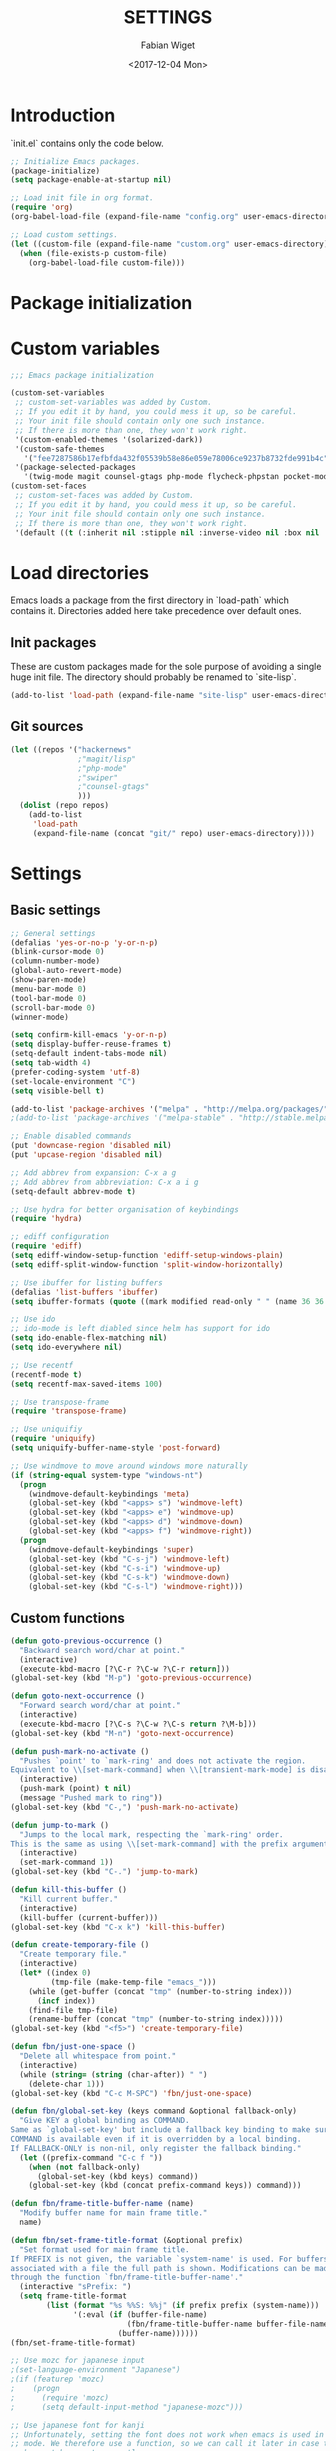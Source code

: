 #+TITLE: SETTINGS
#+DATE: <2017-12-04 Mon>
#+AUTHOR: Fabian Wiget

* Introduction
  :PROPERTIES:
  :STARTUP:  lj
  :END:

  `init.el` contains only the code below.

#+BEGIN_SRC emacs-lisp :tangle no
  ;; Initialize Emacs packages.
  (package-initialize)
  (setq package-enable-at-startup nil)

  ;; Load init file in org format.
  (require 'org)
  (org-babel-load-file (expand-file-name "config.org" user-emacs-directory))

  ;; Load custom settings.
  (let ((custom-file (expand-file-name "custom.org" user-emacs-directory)))
    (when (file-exists-p custom-file)
      (org-babel-load-file custom-file)))
#+END_SRC

* Package initialization

* Custom variables

#+BEGIN_SRC emacs-lisp
  ;;; Emacs package initialization

  (custom-set-variables
   ;; custom-set-variables was added by Custom.
   ;; If you edit it by hand, you could mess it up, so be careful.
   ;; Your init file should contain only one such instance.
   ;; If there is more than one, they won't work right.
   '(custom-enabled-themes '(solarized-dark))
   '(custom-safe-themes
     '("fee7287586b17efbfda432f05539b58e86e059e78006ce9237b8732fde991b4c" default))
   '(package-selected-packages
     '(twig-mode magit counsel-gtags php-mode flycheck-phpstan pocket-mode markdown-mode py-autopep8 elpy less-css-mode w32-browser undo-tree transpose-frame sqlplus solarized-theme smart-mode-line php-eldoc packed helm-w3m helm-gtags grep-a-lot ggtags geben flycheck fill-column-indicator f epc emms dired+ counsel-projectile ace-window ac-helm)))
  (custom-set-faces
   ;; custom-set-faces was added by Custom.
   ;; If you edit it by hand, you could mess it up, so be careful.
   ;; Your init file should contain only one such instance.
   ;; If there is more than one, they won't work right.
   '(default ((t (:inherit nil :stipple nil :inverse-video nil :box nil :strike-through nil :overline nil :underline nil :slant normal :weight normal :height 100 :width normal :foundry "unknown" :family "DejaVu Sans Mono")))))
#+END_SRC

* Load directories

  Emacs loads a package from the first directory in `load-path` which contains it. Directories
  added here take precedence over default ones.

** Init packages

   These are custom packages made for the sole purpose of avoiding a single huge init file.
   The directory should probably be renamed to `site-lisp`.

#+BEGIN_SRC emacs-lisp
  (add-to-list 'load-path (expand-file-name "site-lisp" user-emacs-directory))
#+END_SRC

** Git sources

#+BEGIN_SRC emacs-lisp
  (let ((repos '("hackernews"
                 ;"magit/lisp"
                 ;"php-mode"
                 ;"swiper"
                 ;"counsel-gtags"
                 )))
    (dolist (repo repos)
      (add-to-list
       'load-path
       (expand-file-name (concat "git/" repo) user-emacs-directory))))
#+END_SRC

* Settings
** Basic settings

#+BEGIN_SRC emacs-lisp
  ;; General settings
  (defalias 'yes-or-no-p 'y-or-n-p)
  (blink-cursor-mode 0)
  (column-number-mode)
  (global-auto-revert-mode)
  (show-paren-mode)
  (menu-bar-mode 0)
  (tool-bar-mode 0)
  (scroll-bar-mode 0)
  (winner-mode)

  (setq confirm-kill-emacs 'y-or-n-p)
  (setq display-buffer-reuse-frames t)
  (setq-default indent-tabs-mode nil)
  (setq tab-width 4)
  (prefer-coding-system 'utf-8)
  (set-locale-environment "C")
  (setq visible-bell t)

  (add-to-list 'package-archives '("melpa" . "http://melpa.org/packages/"))
  ;(add-to-list 'package-archives '("melpa-stable" . "http://stable.melpa.org/packages/"))

  ;; Enable disabled commands
  (put 'downcase-region 'disabled nil)
  (put 'upcase-region 'disabled nil)

  ;; Add abbrev from expansion: C-x a g
  ;; Add abbrev from abbreviation: C-x a i g
  (setq-default abbrev-mode t)

  ;; Use hydra for better organisation of keybindings
  (require 'hydra)

  ;; ediff configuration
  (require 'ediff)
  (setq ediff-window-setup-function 'ediff-setup-windows-plain)
  (setq ediff-split-window-function 'split-window-horizontally)

  ;; Use ibuffer for listing buffers
  (defalias 'list-buffers 'ibuffer)
  (setq ibuffer-formats (quote ((mark modified read-only " " (name 36 36 :left :elide) " " (size 9 -1 :right) " " (mode 20 20 :left :elide) " " filename-and-process) (mark " " (name 16 -1) " " filename))))

  ;; Use ido
  ;; ido-mode is left diabled since helm has support for ido
  (setq ido-enable-flex-matching nil)
  (setq ido-everywhere nil)

  ;; Use recentf
  (recentf-mode t)
  (setq recentf-max-saved-items 100)

  ;; Use transpose-frame
  (require 'transpose-frame)

  ;; Use uniquifiy
  (require 'uniquify)
  (setq uniquify-buffer-name-style 'post-forward)

  ;; Use windmove to move around windows more naturally
  (if (string-equal system-type "windows-nt")
    (progn
      (windmove-default-keybindings 'meta)
      (global-set-key (kbd "<apps> s") 'windmove-left)
      (global-set-key (kbd "<apps> e") 'windmove-up)
      (global-set-key (kbd "<apps> d") 'windmove-down)
      (global-set-key (kbd "<apps> f") 'windmove-right))
    (progn
      (windmove-default-keybindings 'super)
      (global-set-key (kbd "C-s-j") 'windmove-left)
      (global-set-key (kbd "C-s-i") 'windmove-up)
      (global-set-key (kbd "C-s-k") 'windmove-down)
      (global-set-key (kbd "C-s-l") 'windmove-right)))
#+END_SRC

** Custom functions

#+BEGIN_SRC emacs-lisp
  (defun goto-previous-occurrence ()
    "Backward search word/char at point."
    (interactive)
    (execute-kbd-macro [?\C-r ?\C-w ?\C-r return]))
  (global-set-key (kbd "M-p") 'goto-previous-occurrence)

  (defun goto-next-occurrence ()
    "Forward search word/char at point."
    (interactive)
    (execute-kbd-macro [?\C-s ?\C-w ?\C-s return ?\M-b]))
  (global-set-key (kbd "M-n") 'goto-next-occurrence)

  (defun push-mark-no-activate ()
    "Pushes `point' to `mark-ring' and does not activate the region.
  Equivalent to \\[set-mark-command] when \\[transient-mark-mode] is disabled."
    (interactive)
    (push-mark (point) t nil)
    (message "Pushed mark to ring"))
  (global-set-key (kbd "C-,") 'push-mark-no-activate)

  (defun jump-to-mark ()
    "Jumps to the local mark, respecting the `mark-ring' order.
  This is the same as using \\[set-mark-command] with the prefix argument."
    (interactive)
    (set-mark-command 1))
  (global-set-key (kbd "C-.") 'jump-to-mark)

  (defun kill-this-buffer ()
    "Kill current buffer."
    (interactive)
    (kill-buffer (current-buffer)))
  (global-set-key (kbd "C-x k") 'kill-this-buffer)

  (defun create-temporary-file ()
    "Create temporary file."
    (interactive)
    (let* ((index 0)
           (tmp-file (make-temp-file "emacs_")))
      (while (get-buffer (concat "tmp" (number-to-string index)))
        (incf index))
      (find-file tmp-file)
      (rename-buffer (concat "tmp" (number-to-string index)))))
  (global-set-key (kbd "<f5>") 'create-temporary-file)

  (defun fbn/just-one-space ()
    "Delete all whitespace from point."
    (interactive)
    (while (string= (string (char-after)) " ")
      (delete-char 1)))
  (global-set-key (kbd "C-c M-SPC") 'fbn/just-one-space)

  (defun fbn/global-set-key (keys command &optional fallback-only)
    "Give KEY a global binding as COMMAND.
  Same as `global-set-key' but include a fallback key binding to make sure
  COMMAND is available even if it is overridden by a local binding.
  If FALLBACK-ONLY is non-nil, only register the fallback binding."
    (let ((prefix-command "C-c f "))
      (when (not fallback-only)
        (global-set-key (kbd keys) command))
      (global-set-key (kbd (concat prefix-command keys)) command)))

  (defun fbn/frame-title-buffer-name (name)
    "Modify buffer name for main frame title."
    name)

  (defun fbn/set-frame-title-format (&optional prefix)
    "Set format used for main frame title.
  If PREFIX is not given, the variable `system-name' is used. For buffers
  associated with a file the full path is shown. Modifications can be made
  through the function `fbn/frame-title-buffer-name'."
    (interactive "sPrefix: ")
    (setq frame-title-format
          (list (format "%s %%S: %%j" (if prefix prefix (system-name)))
                '(:eval (if (buffer-file-name)
                            (fbn/frame-title-buffer-name buffer-file-name)
                          (buffer-name))))))
  (fbn/set-frame-title-format)

  ;; Use mozc for japanese input
  ;(set-language-environment "Japanese")
  ;(if (featurep 'mozc)
  ;    (progn
  ;      (require 'mozc)
  ;      (setq default-input-method "japanese-mozc")))

  ;; Use japanese font for kanji
  ;; Unfortunately, setting the font does not work when emacs is used in daemon
  ;; mode. We therefore use a function, so we can call it later in case the font
  ;; has not been set correctly.
  (defun fbn/set-jp-font ()
    (interactive)
    (set-fontset-font "fontset-default" 'japanese-jisx0208
                      (font-spec :family "Source Han Sans JP" :size 14)))
  (fbn/set-jp-font)
#+END_SRC

** General packages
*** ace
#+BEGIN_SRC emacs-lisp
  (require 'ace-window)
  (global-set-key (kbd "C-x o") 'ace-window)
  (fbn/global-set-key "M-o" 'ace-window)
  (fbn/global-set-key "C-u M-o"
                      (lambda() (interactive)
                        (let ((current-prefix-arg '(4)))
                          (call-interactively 'ace-window)))
                      t)

  (setq aw-keys '(?a ?s ?d ?f ?g ?h ?j ?k ?l))
  (setq aw-scope 'frame)
#+END_SRC
*** auto-complete
#+BEGIN_SRC emacs-lisp
  (require 'auto-complete-config)
  (ac-config-default)
  (setq ac-auto-start nil)
  ;(add-to-list 'ac-dictionary-directories "~/.emacs.d/elpa/auto-complete-20150618.1949/dict")
  (setq ac-sources '(ac-source-abbrev ac-source-dictionary ac-source-words-in-same-mode-buffers))
  ;(defun ac-common-setup ()
  ;  (setq ac-sources '(ac-source-abbrev  ac-source-dictionary ac-source-words-in-same-mode-buffers)))
  (define-key ac-mode-map (kbd "M-TAB") 'auto-complete) ; aka C-M-i
#+END_SRC
*** avy
#+BEGIN_SRC emacs-lisp
  (require 'avy)
  (global-set-key (kbd "C-c SPC") 'avy-goto-char)
  (global-set-key (kbd "C-c C-SPC") 'avy-goto-word-or-subword-1)
  (global-set-key (kbd "M-g g") 'avy-goto-line)
  (global-set-key (kbd "M-g M-g") 'avy-goto-line)

  (define-key isearch-mode-map (kbd "M-g") 'avy-isearch)
#+END_SRC
*** dired
#+BEGIN_SRC emacs-lisp
  (require 'dired+)

  (setq dired-dwim-target t)

  (defvar fbn/dired-default-listing-switches dired-listing-switches)
  (defun fbn/dired-hook ()
    (local-set-key
     (kbd "<f6>")
     (defhydra hydra-dired (:exit t)
       "
  listing: [_d_] default  [_f_] directories first
  "
       ("d"
        (lambda () (interactive)
          (dired-sort-other fbn/dired-default-listing-switches))
        nil)
       ("f"
        (lambda () (interactive)
          (dired-sort-other
           (concat fbn/dired-default-listing-switches " --group-directories-first")))
        nil)
       ("q" nil nil))))
  (add-hook 'dired-mode-hook 'fbn/dired-hook)


  ;; Adjust dired functions for locate-mode
  ;; This does not work out of the box for windows
  (when (string-equal system-type "windows-nt")
    (require 'dired)
    (defadvice dired-get-filename (before fbn/dired-get-filename-advise activate)
      "Locate lists full paths, therefore we always want the filename on each line to be
  interpreted verbatim."
      (if (equal major-mode 'locate-mode)
          (ad-set-arg 0 'verbatim))))
#+END_SRC
*** emms
#+BEGIN_SRC emacs-lisp :tangle no
  (require 'emms-setup)
  (emms-all)
  (emms-default-players)

  ;(setq emms-info-asynchronously nil)
  ;     (setq emms-playlist-buffer-name "*Music*")
  (setq emms-source-file-directory-tree-function 'emms-source-file-directory-tree-find)
  (setq emms-source-file-default-directory "~/Music/")
  (global-set-key (kbd "<f7>") 'emms-smart-browse)
  (setq emms-info-mp3info-program-name "mp3infov2")

  ;; Add disc number to arguments otherwise the sort order is not
  ;; correct for albums with multiple discs
  (let ((tail (cdr emms-info-mp3find-arguments)))
    (setcar tail (concat (car tail) "info-discnumber=%d\\n"))
    (setcdr emms-info-mp3find-arguments tail))
  emms-info-mp3find-arguments

  (define-key emms-browser-mode-map (kbd "g") 'fbn/emms-browser-info-reload)
  (define-key emms-playlist-mode-map (kbd "g") 'fbn/emms-playlist-info-reload)

  (defun fbn/emms-browser-info-reload ()
    (interactive)
    (fbn/emms-info-reload (emms-browser-tracks-at-point)))

  (defun fbn/emms-playlist-info-reload ()
    (interactive)
    (fbn/emms-info-reload (list (emms-playlist-track-at))))

  (defun fbn/emms-info-reload (tracks)
    (mapc (lambda (track)
            (let ((filename (emms-track-name track)))
              (emms-cache-del filename)
              (emms-add-file filename)))
          tracks))
#+END_SRC
*** flycheck
#+BEGIN_SRC emacs-lisp
  (require 'flycheck)
  (setq flycheck-check-syntax-automatically '(save))
  (setq flycheck-highlighting-mode 'lines)
#+END_SRC
*** ggtags
#+BEGIN_SRC emacs-lisp
  ;; Dropped in favor of counsel-gtags
  ;(require 'ggtags)
  ;(setq ggtags-global-abbreviate-filename 70)
  ;(setq ggtags-global-ignore-case t)
  ;(setq ggtags-oversize-limit 1048576)
#+END_SRC
*** grep-a-lot
#+BEGIN_SRC emacs-lisp
  (require 'grep-a-lot)
  (grep-a-lot-setup-keys)

  ;; Append search string to buffer name
  (let ((regexp grep-a-lot-buffer-name-regexp))
    ;; Change regular expression in order to keep grep-a-lot from recognizing its buffers
    (if (equal (substring regexp -1) "$")
        (setq regexp (substring regexp 0 -1)))
    (setq grep-a-lot-buffer-name-regexp (concat regexp ".*$")))
  (defmacro fbn/grep-a-lot-advise (func)
    "Advise a grep-like function FUNC to include the search string in its buffer name."
    (let ((name (make-symbol (concat "fbn/" (symbol-name func) "-advise"))))
      `(defadvice ,func (after ,name activate)
         "Append search string used for grep to buffer name"
         (let ((search-string (ad-get-arg 0))
               (grep-buffer (grep-a-lot-last-buffer)))
           (with-current-buffer grep-buffer
             (rename-buffer (concat (buffer-name grep-buffer) "|" search-string)))))))
  (fbn/grep-a-lot-advise grep)
  (fbn/grep-a-lot-advise lgrep)
  (fbn/grep-a-lot-advise rgrep)
#+END_SRC
*** hackernews
#+BEGIN_SRC emacs-lisp
  (require 'hackernews)
  (setq hackernews-top-story-limit 25)
#+END_SRC
*** helm
#+BEGIN_SRC emacs-lisp
  ;(require 'helm-config)
  ;(helm-mode t)
  (setq helm-buffers-fuzzy-matching t)
  ;(setq helm-buffer-max-length 36)
  (setq helm-ff-file-name-history-use-recentf t)
  (setq helm-move-to-line-cycle-in-source t)
  (setq helm-quick-update t)
  (setq helm-scroll-amount 8)
  (setq helm-split-window-in-side-p t)

  ;; Keybindings
  ;(global-set-key (kbd "M-x") 'helm-M-x)
  ;;(global-set-key (kbd "C-x b") 'helm-buffers-list)
  ;(global-set-key (kbd "C-x b") 'helm-mini)
  ;(global-set-key (kbd "C-x C-f") 'helm-find-files)
  ;; Switch TAB und C-z
  ;(define-key helm-map (kbd "TAB") 'helm-execute-persistent-action)
  ;(define-key helm-map (kbd "C-i") 'helm-execute-persistent-action) ; make TAB work in terminal
  ;(define-key helm-map (kbd "C-z") 'helm-select-action)
  ;; C-o is helm-next-source
  ;(define-key helm-map (kbd "M-o") 'helm-previous-source)

  ;; History functions
  ;(require 'helm-eshell)
  ;(defun fbn/eshell-mode-hook ()
  ;  (define-key eshell-mode-map (kbd "C-c C-l")  'helm-eshell-history))
  ;(add-hook 'eshell-mode-hook 'fbn/eshell-mode-hook)
  ;(define-key shell-mode-map (kbd "C-c C-l") 'helm-comint-input-ring)
  ;(define-key minibuffer-local-map (kbd "C-c C-l") 'helm-minibuffer-history)

  ;; helm for auto-complete
  (require 'ac-helm)
  (define-key ac-mode-map (kbd "M-i") 'ac-complete-with-helm)

  ;; helm-do-grep was considered useless and thus deleted. I still think
  ;; it is pretty useful, since it is much faster to invoke than doing
  ;; helm-find-files or friends and select the grep action.
  (defun fbn/helm-do-grep ()
    "Preconfigured helm for grep.
  Contrarily to Emacs `grep', no default directory is given, but
  the full path of candidates in ONLY.
  That allow to grep different files not only in `default-directory' but anywhere
  by marking them (C-<SPACE>). If one or more directory is selected
  grep will search in all files of these directories.
  You can also use wildcard in the base name of candidate.
  If a prefix arg is given use the -r option of grep (recurse).
  The prefix arg can be passed before or after start file selection.
  See also `helm-do-grep-1'."
    (interactive)
    (require 'helm-mode)
    (let* ((preselection (buffer-file-name (current-buffer)))
           (only    (helm-read-file-name
                     "Search in file(s): "
                     :marked-candidates t
                     :preselect (if (and preselection
                                         helm-ff-transformer-show-only-basename)
                                    (helm-basename preselection)
                                  preselection)))
           (prefarg (or current-prefix-arg helm-current-prefix-arg)))
      (helm-do-grep-1 only prefarg)))

  ;; helm-multi-occur was deleted as well...
  (defun fbn/helm-multi-occur ()
    "Preconfigured helm for multi occur.
  With a prefix arg, reverse the behavior of
  `helm-moccur-always-search-in-current'.
  The prefix arg can be set before calling
  `helm-multi-occur-from-isearch' or during the buffer selection."
    (interactive)
    (let ((buf-list (helm-comp-read "Buffers: "
                                     (helm-buffer-list)
                                     :name "Occur in buffer(s)"
                                     :marked-candidates t))
          (helm-moccur-always-search-in-current
           (if (or current-prefix-arg
                    helm-current-prefix-arg)
                (not helm-moccur-always-search-in-current)
              helm-moccur-always-search-in-current)))
      (helm-multi-occur-1 buf-list)))

  ;; helm-gtags
  (require 'helm-gtags)
  (require 's)
  (setq helm-gtags-ignore-case t)
  (setq helm-gtags-auto-update t)
  (setq helm-gtags-use-input-at-cursor t)
  (setq helm-gtags-maximum-candidates 1000)
  (eval-after-load "helm-gtags"
    '(progn
       (define-key helm-gtags-mode-map (kbd "M-.") 'helm-gtags-dwim)
       (define-key helm-gtags-mode-map (kbd "M-]") 'helm-gtags-find-rtag)
       (define-key helm-gtags-mode-map (kbd "C-M-.") 'helm-gtags-select)
       (define-key helm-gtags-mode-map (kbd "C-c M-p") 'helm-gtags-previous-history)
       (define-key helm-gtags-mode-map (kbd "C-c M-n") 'helm-gtags-next-history)
       (define-key helm-gtags-mode-map (kbd "C-c M-?") 'fbn/helm-gtags-show-definition)))

  ;; Add function to show definition
  (defvar fbn/helm-gtags-definitions-first-call t)

  ;; Error signal if there is only a single definition available
  (define-error 'fbn/helm-gtags--error-single-definition "There is only a single definition available")

  (defun fbn/helm-gtags-show-definition (tag)
    "Display function definition.
  If there is only a single interface available when this function is invoked,
  the interface will be displayed in the echo-area. Otherwise a normal helm
  buffer is opened."
    (interactive
     (list (helm-gtags--read-tagname 'tag)))
    (setq fbn/helm-gtags-definitions-first-call t)
    (unwind-protect
        (progn
          (advice-add 'helm :around #'fbn/helm/disable-action-at-once-if-one)
          (condition-case data
              (helm-gtags--common '(fbn/helm-source-gtags-definitions) tag)
            (fbn/helm-gtags--error-single-definition
             (let (message-log-max)
               (message "%s" (cadr data))))))
      (advice-remove 'helm #'fbn/helm/disable-action-at-once-if-one)))

  (defvar fbn/helm-source-gtags-definitions
    (helm-build-in-buffer-source "Display definitions"
      :init 'fbn/helm-gtags--definitions-init
      :candidate-number-limit helm-gtags-maximum-candidates
      :filtered-candidate-transformer 'fbn/helm-gtags--definitions-transformer
      :real-to-display 'helm-gtags--candidate-transformer
      :persistent-action 'helm-gtags--persistent-action
      :fuzzy-match helm-gtags-fuzzy-match
      :action helm-gtags--find-file-action))

  (defun fbn/helm-gtags--definitions-init (&optional input)
    (helm-gtags--exec-global-command 'tag input))

  (defun fbn/helm-gtags--definitions-transformer (candidates source)
    "Throw signal if the function interface is the same for all entries."
    (if fbn/helm-gtags-definitions-first-call
        (progn
          (let ((unique-candidates (make-hash-table :test 'equal))
                (unique-value))
            (mapcar (lambda (entry)
                      (let* ((separator ":")
                             (value (cdr entry))
                             (parts (split-string value separator))
                             (removed-parts (s-concat (s-join separator (butlast parts 1)) separator)))
                        (setq value (s-replace removed-parts "" value))
                        (puthash value t unique-candidates)
                        (setq unique-value (s-replace removed-parts "" (car entry))))) candidates)
            (if (eq (hash-table-count unique-candidates) 1)
                (signal 'fbn/helm-gtags--error-single-definition (list (s-trim unique-value)))))))
    (setq fbn/helm-gtags-definitions-first-call nil)
    (car (list candidates)))

  (defun fbn/helm/disable-action-at-once-if-one (orig-fun &rest plist)
    "Advice for helm to not execute the action in case there is only one entry available."
    (let ((helm-execute-action-at-once-if-one nil))
      (apply orig-fun plist)))
#+END_SRC
*** ivy / counsel
#+BEGIN_SRC emacs-lisp
  (require 'swiper)

  (ivy-mode 1)
  (counsel-mode 1)
  (setq ivy-use-virtual-buffers t)
  (setq ivy-count-format "(%d/%d) ")
  (setq ivy-height 11)
  (setq ivy-format-function 'ivy-format-function-arrow)
  (setq ivy-use-selectable-prompt t)

  (global-set-key (kbd "C-M-s") 'swiper)
  (define-key isearch-mode-map (kbd "M-i") 'swiper-from-isearch)
  (global-set-key (kbd "M-y") 'counsel-yank-pop)
  (fbn/global-set-key "C-c C-r" 'ivy-resume)
  ;(global-set-key (kbd "<f6>") 'ivy-resume)
  (global-set-key (kbd "M-x") 'counsel-M-x)
  (global-set-key (kbd "C-x C-f") 'counsel-find-file)
  (global-set-key (kbd "C-x C-b") 'counsel-ibuffer)
  (global-set-key (kbd "C-c C-x C-b") 'ibuffer)
  ;(global-set-key (kbd "<f1> l") 'counsel-load-library)
  ;(global-set-key (kbd "<f2> i") 'counsel-info-lookup-symbol)
  ;(global-set-key (kbd "<f2> u") 'counsel-unicode-char)
  ;(global-set-key (kbd "C-c g") 'counsel-git)
  ;(global-set-key (kbd "C-c j") 'counsel-git-grep)
  ;(global-set-key (kbd "C-c k") 'counsel-ag)
  ;(global-set-key (kbd "C-x l") 'counsel-locate)
  ;(global-set-key (kbd "C-S-o") 'counsel-rhythmbox)

  (setq magit-completing-read-function 'ivy-completing-read)
  (setq projectile-completion-system 'ivy)

  (require 'org)
  (setq counsel-outline-display-style 'path)
  (setq counsel-outline-path-separator " ➜ ")
  (setq counsel-outline-face-style 'org)
  (setq counsel-org-headline-display-tags nil)
  (setq counsel-org-headline-display-todo t)
  (define-key org-mode-map (kbd "C-c C-j") 'counsel-org-goto)
  (define-key org-mode-map (kbd "C-u C-c C-j") 'counsel-org-goto-all)
#+END_SRC
*** counsel-gtags
#+BEGIN_SRC emacs-lisp
  (require 'counsel-gtags)
  (setq counsel-gtags-ignore-case t)
  (setq counsel-gtags-auto-update t)
  (setq counsel-gtags-use-input-at-point nil)
  (with-eval-after-load 'counsel-gtags
    (define-key counsel-gtags-mode-map (kbd "M-.") 'counsel-gtags-dwim)
    (define-key counsel-gtags-mode-map (kbd "M-]") 'counsel-gtags-find-reference)
    (define-key counsel-gtags-mode-map (kbd "C-M-.") 'counsel-gtags-find-definition)
    (define-key counsel-gtags-mode-map (kbd "C-c M-d") 'counsel-gtags-find-definition)
    (define-key counsel-gtags-mode-map (kbd "C-c M-r") 'counsel-gtags-find-reference)
    (define-key counsel-gtags-mode-map (kbd "C-c M-s") 'counsel-gtags-find-symbol)
    (define-key counsel-gtags-mode-map (kbd "C-c M-f") 'counsel-gtags-find-file)
    (define-key counsel-gtags-mode-map (kbd "C-c M-p") 'counsel-gtags-go-backward)
    (define-key counsel-gtags-mode-map (kbd "C-c M-n") 'counsel-gtags-go-forward)
    ;(define-key counsel-gtags-mode-map (kbd "C-c M-?") 'fbn/helm-gtags-show-definition)
  )

  ;; Add function to change tag files.
  (defun fbn/gtags-change-tag-files (source-dir target-dir)
    "Change tag files for global/gtags."
    (dolist (filename '("GPATH" "GRTAGS" "GTAGS"))
      (delete-file (concat target-dir filename))
      (copy-file (concat source-dir filename) (concat target-dir filename))))
#+END_SRC
*** locate
#+BEGIN_SRC emacs-lisp
  (require 'locate)
  (defun fbn/locatify ()
    "Convert a buffer with absolute filenames to match one generated by `locate'.
  It comes in handy when restoring files from a crash."
    (interactive
     (progn
       (let ((inhibit-read-only t)
             (num-temp-files 0))
         ;; Remove temporary files
         (goto-char (point-min))
         (while (re-search-forward "^.+#.+#$" nil t)
           (progn
             (replace-match "" nil nil)
             (kill-line)
             (incf num-temp-files)))
         (message "%i temporary files removed" num-temp-files)
         ;; Convert to match locate buffer
         (goto-char (point-min))
         (while (re-search-forward "^\\(.\\)" nil t)
           (replace-match "    \\1" nil nil))
         (goto-char (point-min))
         (insert "  /:
   Matches for *:

  "))
       (forward-char 4)
       (locate-mode))))
#+END_SRC
*** magit
#+BEGIN_SRC emacs-lisp
  (require 'magit)
  (setq magit-last-seen-setup-instructions "1.4.0")
#+END_SRC
*** org
#+BEGIN_SRC emacs-lisp
  (require 'org)
  (require 'org-id)

  ;; Make export to markdown available.
  (add-to-list 'org-export-backends 'md)

  (defun fbn/set-org-directory (directory)
    "Set DIRECTORY as org directory."
    (setq org-directory directory)
    (setq org-agenda-files (list org-directory
                                 (concat org-directory "/home")
                                 (concat org-directory "/office")))
    (setq org-default-notes-file (concat org-directory "/journal.org")))

  ;; Common settings for org-mode
  (global-set-key (kbd "<f12>") 'org-agenda)
  (fbn/set-org-directory "~/git/org")
  (setq org-log-done t)
  (setq org-clock-out-remove-zero-time-clocks t)
  (setq org-goto-interface 'outline-path-completion)
  (setq org-outline-path-complete-in-steps nil)
  (setq org-agenda-clockreport-parameter-plist
        '(:link t :maxlevel 5 :fileskip0 t :narrow 80 :formula %))

  ;; Settings for org-capture
  (global-set-key (kbd "C-c c") 'org-capture)
  (setq org-capture-templates
        '(("b" "Bookmark" entry (file+headline "bookmarks.org" "NEW")
           "* %c%?\n:PROPERTIES:\n:CREATED: %U\n:END:\n")

          ("h" "Home")
          ("ht" "Todo" entry (file+headline "home/gtd.org" "Tasks")
           "* TODO %?\n:PROPERTIES:\n:CREATED: %U\n:END:\n")
          ("hc" "Calendar" entry (file+headline "home/gtd.org" "Calendar")
           "* %?\n%^T\n")
          ("hj" "Journal" entry (file "home/journal.org")
           "* %?\n:PROPERTIES:\n:CREATED: %U\n:END:\n")
          ("hr" "Read")
          ("hrb" "Book" entry (file+headline "home/read.org" "Books")
           "* NEW %?\n:PROPERTIES:\n:CREATED: %U\n:END:\n")
          ("hre" "E-Book" entry (file+headline "home/read.org" "E-Books")
           "* NEW %?\n:PROPERTIES:\n:CREATED: %U\n:END:\n")
          ("hw" "Watch")
          ("hwa" "Anime" entry (file+headline "home/watch.org" "Anime")
           "* NEW %?\n:PROPERTIES:\n:CREATED: %U\n:END:\n")
          ("hwd" "Dorama" entry (file+headline "home/watch.org" "Dorama")
           "* NEW %?\n:PROPERTIES:\n:CREATED: %U\n:END:\n")
          ("hwm" "Movie" entry (file+headline "home/watch.org" "Movies")
           "* NEW %?\n:PROPERTIES:\n:CREATED: %U\n:END:\n")
          ("hws" "Series" entry (file+headline "home/watch.org" "Series")
           "* NEW %?\n:PROPERTIES:\n:CREATED: %U\n:END:\n")

          ("o" "Office")
          ("ot" "Todo" entry (file+headline "office/gtd.org" "Tasks")
           "* TODO %?\n:PROPERTIES:\n:CREATED: %U\n:END:\n")
          ("oc" "Calendar" entry (file+headline "office/gtd.org" "Calendar")
           "* %?\n%^T\n")
          ("oj" "Journal" entry (file  "office/journal.org")
           "* %?\n:PROPERTIES:\n:CREATED: %U\n:END:\n")
          ("ok" "Concept" entry (file+headline "office/gtd.org" "Tasks")
           "* TODO %? %(org-set-tags-to \":CONCEPT:\")\n:PROPERTIES:\n:CREATED: %U\n:END:\n")
          ("ot" "Deadline" entry (file+headline "office/gtd.org" "Calendar")
           "* TODO %? %^T %(org-set-tags-to \":DEADLINE_:\")\n")
          ("od" "Development" entry (file+headline "office/gtd.org" "Tasks")
           "* TODO %? %(org-set-tags-to \":DEV:\")\n:PROPERTIES:\n:CREATED: %U\n:END:\n")
          ("ol" "Implementation" entry (file+headline "office/gtd.org" "Tasks")
           "* TODO %? %(org-set-tags-to \":IMPLEMENTATION:\")\n:PROPERTIES:\n:CREATED: %U\n:END:\n")
          ("oi" "Internal" entry (file+headline "office/gtd.org" "Tasks")
           "* TODO %? %(org-set-tags-to \":INTERNAL:\")\n:PROPERTIES:\n:CREATED: %U\n:END:\n")
          ("om" "Meeting" entry (file+headline "office/gtd.org" "Calendar")
           "* TODO %? %^T %(org-set-tags-to \":MEETING:\")\n")
          ("op" "Pull request" entry (file+headline "office/gtd.org" "Tasks")
           "* TODO %? %(org-set-tags-to \":PULLREQUEST:\")\n:PROPERTIES:\n:CREATED: %U\n:END:\n")
          ("os" "Support" entry (file+headline "office/gtd.org" "Tasks")
           "* TODO %? %(org-set-tags-to \":SUPPORT:\")\n:PROPERTIES:\n:CREATED: %U\n:END:\n")))

  ;; Allow code blocks in these languages to be executed within org files
  (require 'ob-emacs-lisp)
  (require 'ob-shell)
  (require 'ob-python)

  (defun fbn/org-remove-inherited-tags ()
    "Remove inherited tags from the headline at point."
    (interactive)
    (let ((current-tags (org-get-tags))
          inherited-tags)
      ;; Get inherited tags.
      (org-set-tags-to nil)
      (setq inherited-tags
            (mapcar
             #'(lambda (x)
                 (if (text-properties-at 0 x)
                     (substring-no-properties x)
                   nil))
             (org-get-tags-at)))
      (when (not (equal current-tags '("")))
        (org-set-tags-to current-tags))
      ;; Remove tags already inherited.
      (dolist (tag (org-get-tags))
        (when (member tag inherited-tags)
          (org-toggle-tag tag 'off)))))

  (defun fbn/org-remove-all-inherited-tags ()
    "Remove inherited tags from all the headlines."
    (interactive)
    (save-excursion
      (goto-char (point-min))
      (let ((start-pos (or (and (org-at-heading-p)
                                (point))
                           (outline-next-heading))))
        (while start-pos
          (fbn/org-remove-inherited-tags)
          (setq start-pos (outline-next-heading))))))

  ;; Punch-in/-out functionality
  (setq bh/keep-clock-running nil)

  (defun bh/punch-in (arg)
    "Start continuous clocking and set the default task to the
  selected task.  If no task is selected set the Organization task
  as the default task."
    (interactive "p")
    (setq bh/keep-clock-running t)
    (if (equal major-mode 'org-agenda-mode)
        ;; We're in the agenda
        (let* ((marker (org-get-at-bol 'org-hd-marker))
               (tags (org-with-point-at marker (org-get-tags-at))))
          (if (and (eq arg 4) tags)
              (org-agenda-clock-in '(16))
            (bh/clock-in-organization-task-as-default)))
      ;; We are not in the agenda
      (save-restriction
        (widen)
        ; Find the tags on the current task
        (if (and (equal major-mode 'org-mode) (not (org-before-first-heading-p)) (eq arg 4))
            (org-clock-in '(16))
          (bh/clock-in-organization-task-as-default)))))

  (defun bh/punch-out ()
    (interactive)
    (setq bh/keep-clock-running nil)
    (when (org-clock-is-active)
      (org-clock-out))
    (org-agenda-remove-restriction-lock))

  (defun bh/clock-in-default-task ()
    (save-excursion
      (org-with-point-at org-clock-default-task
        (org-clock-in))))

  (defvar bh/organization-task-id "9e54cd1c-8098-4b5f-aed4-92360869c8ed")

  (defun bh/clock-in-organization-task-as-default ()
    (interactive)
    (org-with-point-at (org-id-find bh/organization-task-id 'marker)
      (org-clock-in '(16))))

  (defun bh/clock-out-maybe ()
    (when (and bh/keep-clock-running
               (not org-clock-clocking-in)
               (marker-buffer org-clock-default-task)
               (not org-clock-resolving-clocks-due-to-idleness))
      (bh/clock-in-default-task)))

  (add-hook 'org-clock-out-hook 'bh/clock-out-maybe 'append)

  (define-key org-mode-map (kbd "C-c i") 'bh/punch-in)
  (define-key org-mode-map (kbd "C-c o") 'bh/punch-out)
#+END_SRC
*** projectile
#+BEGIN_SRC emacs-lisp
  (require 'projectile)
  (require 'counsel-projectile)
  (projectile-global-mode)

  ;; Workaround, see https://github.com/bbatsov/projectile/issues/1183
  (setq projectile-mode-line
        '(:eval (format " Projectile[%s]"
                        (projectile-project-name))))
#+END_SRC
*** undo-tree
#+BEGIN_SRC emacs-lisp
  ;; Undo: C-_  C-/
  ;; Redo: M-_  C-?
  ;; Visualize undo-tree: C-x u
  (require 'undo-tree)
  (global-undo-tree-mode)
#+END_SRC
*** w3m
#+BEGIN_SRC emacs-lisp
  (require 'w3m)
  (require 'w3m-search)

  (global-set-key (kbd "<f8>") 'w3m-goto-url-new-session)
  (setq browse-url-browser-function 'w3m-goto-url-new-session)

  ;; Use startpage to search things.
  (add-to-list 'w3m-search-engine-alist
               '("startpage" "https://www.startpage.com/do/search?query=%s" utf-8))
  (setq w3m-search-default-engine "startpage")

  (defun fbn/w3m-hook ()
    (local-set-key (kbd "M") 'w3m-view-url-with-browse-url))
  (add-hook 'w3m-mode-hook 'fbn/w3m-hook)

  (defun fbn/w3m-rename-buffer (url)
    "Put url and title into the buffer name."
    (let ((name (concat "w3m - " w3m-current-title " [" w3m-current-url "]")))
      (rename-buffer name t)))
  (add-hook 'w3m-display-hook 'fbn/w3m-rename-buffer)
#+END_SRC
*** yasnippet
#+BEGIN_SRC emacs-lisp
  (require 'yasnippet)
  (yas-global-mode t)
#+END_SRC
*** smart-mode-line
#+BEGIN_SRC emacs-lisp
  (require 'smart-mode-line)
  (sml/setup)

  ;; Do not show global modes
  (add-to-list 'rm-blacklist " Helm")
  (add-to-list 'rm-blacklist " Undo-Tree")
  (add-to-list 'rm-blacklist " yas")
#+END_SRC
** Programming packages
*** C
#+BEGIN_SRC emacs-lisp
  (defun fbn/c-hook ()
    (c-set-style "k&r")
    (counsel-gtags-mode)
    (flycheck-mode)
    (local-set-key
     (kbd "<f6>")
     (defhydra hydra-c-style ()
       "style"
       ("8" (lambda () (interactive)
              (setq tab-width 8)
              (setq c-basic-offset 8)) "indent = 8")
       ("4" (lambda () (interactive)
              (setq tab-width 4)
              (setq c-basic-offset 4)) "indent = 4")
       ("t" (lambda () (interactive)
              (setq indent-tabs-mode t)) "use tabs")
       ("s" (lambda () (interactive)
              (setq indent-tabs-mode nil)) "use spaces")
       ("q" nil nil))))
  (add-hook 'c-mode-hook 'fbn/c-hook)
#+END_SRC
*** Perl
#+BEGIN_SRC emacs-lisp
  (defun fbn/perl-hook ()
    (cperl-mode)
    (setq cperl-hairy t)
    ;(setq cperl-electric-parens t)
    ;(setq cperl-electric-keywords t)
    ;(setq cperl-auto-newline t)
    ;(setq cperl-electric-lbrace-space t)
    (setq cperl-lazy-help-time 2))
  (add-hook 'perl-mode-hook 'fbn/perl-hook)
#+END_SRC
*** PHP
#+BEGIN_SRC emacs-lisp
  (require 'php-eldoc)
  (require 'php-mode)
  (require 'geben)
  (require 'flycheck-phpstan)

  (setq flycheck-phpcs-standard "PSR2")
  (setq php-template-compatibility nil)
  (setq-default phpstan-level 'max)
  ;; Workaround for a bug which currently prevents phpcs from running after phpstan.
  (flycheck-add-next-checker 'phpstan 'php-phpcs)

  (defun fbn/php-hook ()
    (php-enable-psr2-coding-style)
    (setq c-basic-offset 4)
    (local-unset-key (kbd "C-."))
    (local-unset-key (kbd "C-c C-r"))
    (local-set-key (kbd "C-c C-n") 'fbn/php-insert-namespace)
    (local-set-key (kbd "C-c C-p") 'fbn/php-goto-parent-class)
    (local-set-key (kbd "C-c C-e") 'php-send-region)
    (php-eldoc-enable)
  ;  (ggtags-mode)
  ;  (helm-gtags-mode)
    (counsel-gtags-mode)
    (flycheck-mode)
    (local-set-key
     (kbd "<f6>")
     (defhydra hydra-php (:exit t)
       "
  geben debugger: [_y_] start     [_n_] stop
    "
       ("y" (lambda () (interactive)
              (if (not dbgp-listeners)
                  (call-interactively 'geben))) nil)
       ("n" (lambda () (interactive)
              (if dbgp-listeners
                  (call-interactively 'geben-end))) nil)
       ("q" nil nil))))
  (add-hook 'php-mode-hook 'fbn/php-hook)

  ;; Add function to insert namespace
  (defun fbn/php-insert-namespace ()
    "Add namespace to PHP file."
    (interactive)
    (let ((class-name (s-chop-prefix "/" buffer-file-name)))
      (when (projectile-project-p)
        (let ((project-name (car (last (butlast (s-split "/" (projectile-project-root)))))))
          (setq class-name
                (concat
                 (s-capitalize project-name) "/"
                 (replace-regexp-in-string
                  "^tests/" "Tests/"
                  (replace-regexp-in-string
                   "^src/" ""
                   (car (projectile-make-relative-to-root (list (buffer-file-name))))))))))
      (goto-char (point-min))
      (if (search-forward "namespace" nil t)
          (kill-line)
        (forward-line 2)
        (insert "namespace")
        (open-line 2))
      (insert " " (s-join "\\" (butlast (s-split "/" class-name))) ";")))

  ;; Add function to go to parent class
  (defun fbn/php-goto-parent-class ()
    "Go to parent class."
    (interactive)
    (goto-line 1)
    (when (and (search-forward-regexp "^\\(abstract \\)?class" nil t)
               (search-forward-regexp "extends " nil t))
      (forward-sexp)
      (backward-word)
      (counsel-gtags--select-file 'definition (thing-at-point 'word) nil t)))
#+END_SRC
*** Python
#+BEGIN_SRC emacs-lisp
  (require 'elpy)
  (require 'py-autopep8)

  (setq python-indent-offset 4)

  ;; Python modules needed:
  ;; - flake8
  ;; - jedi
  ;; - autopep8
  (elpy-enable)

  ;; Remove flymake, as we prefer flycheck
  (setq elpy-modules (delq 'elpy-module-flymake elpy-modules))
  ;(elpy-use-ipython)
  ;(setq python-shell-interpreter-args (concat "--simple-prompt " python-shell-interpreter-args))

  (defun fbn/python-hook ()
    (py-autopep8-enable-on-save)
    (flycheck-mode))
  (add-hook 'elpy-mode-hook 'fbn/python-hook)
#+END_SRC
*** Lisp
#+BEGIN_SRC emacs-lisp
  (defun fbn/emacs-lisp-mode-hook ()
    (flycheck-mode))
  (add-hook 'emacs-lisp-mode-hook 'fbn/emacs-lisp-mode-hook)
#+END_SRC
** Custom key bindings

#+BEGIN_SRC emacs-lisp
  ;; Custom key bindings
  ;  (fbn/global-set-key "a" 'helm-apropos t)
  (fbn/global-set-key "b" 'helm-resume t)
  ;  (fbn/global-set-key "f" 'helm-for-files t)
  (fbn/global-set-key "i" 'counsel-imenu t)
  ;  (fbn/global-set-key "l" 'helm-locate t)
  ;  (fbn/global-set-key "o" 'helm-occur t)
  (fbn/global-set-key "m" 'helm-man-woman t)
  ;  (fbn/global-set-key "r" 'helm-recentf t)
  (fbn/global-set-key "x" 'helm-register t)
  (fbn/global-set-key "SPC" 'helm-all-mark-rings t)
  (fbn/global-set-key "TAB" 'helm-lisp-completion-at-point t)
  ;  (fbn/global-set-key "/" 'helm-find t)

  ;; Use C-h as backspace
  (global-set-key (kbd "C-h") 'backward-delete-char-untabify)
  (global-set-key (kbd "C-c h") 'help-command)
  (global-set-key (kbd "C-<f1>") 'help-command)

  ;; Use C-w as backspace kill word
  (global-set-key (kbd "C-w") 'backward-kill-word)
  (global-set-key (kbd "C-x C-k") 'kill-region)

  ;;; Hydras
  (require 'hydra-examples)
  ;; Find/search stuff
  (global-set-key
   (kbd "<f2>")
   (defhydra hydra-find (:exit t)
     "
  ^Find^          ^Search^
  ^^^^^^^^--------------------------
  _f_: files         _g_: rgrep
  _l_: locate        _d_: lgrep
  _p_: projectile    _o_: occur
  _r_: recent        ^ ^
  _/_: find          ^ ^
  "
     ("f" helm-for-files nil)
     ("l" counsel-locate nil)
     ("p" counsel-projectile nil)
     ("r" helm-recentf nil)
     ("/" helm-find nil)
     ("g" (lambda () (interactive)
            (let ((current-prefix-arg '(4)))
              (call-interactively 'fbn/helm-do-grep))) nil)
     ("d" fbn/helm-do-grep nil)
     ("G" rgrep nil)
     ("D" lgrep nil)
     ("o" helm-occur nil)
     ("O" fbn/helm-multi-occur nil)
     ("q" nil nil)))

  ;; Help
  (global-set-key
   (kbd "<f1>")
   (defhydra hydra-help (:exit t)
     "
  Help
  ---------------------------------------------------------------------------------------------------------
  _a_: apropos           _i_: info                     _r_: emacs manual      _C-a_: about emacs
  _b_: bindings          _I_: input method             _s_: syntax            _C-c_: copying
  _c_: key briefly       _k_: key                      _S_: lookup symbol     _C-d_: emacs debugging
  _C_: coding system     _K_: key command node         _t_: tutorial          _C-e_: external packages
  _d_: apropos doc       _l_: lossage                  _v_: variable          _C-f_: emacs FAQ
  _e_: echo messages     _L_: language environment     _w_: where is          _C-m_: order manuals
  _f_: function          _m_: mode                     _._: local help        _C-o_: distribution
  _F_: command node      _n_: emacs news               _?_: help              _C-p_: emacs problems
  _g_: gnu project       _p_: find package             ^ ^                    _C-t_: emacs todo
  _h_: hello file        _P_: package                  ^ ^                    _C-w_: no-warranty
  "
     ("a" helm-apropos nil)
     ("b" counsel-descbinds nil)
     ("c" describe-key-briefly nil)
     ("C" describe-coding-system nil)
     ("d" apropos-documentation nil)
     ("e" view-echo-area-messages nil)
     ("f" counsel-describe-function nil)
     ("F" Info-goto-emacs-command-node nil)
     ("g" describe-gnu-project nil)
     ("h" view-hello-file nil)
     ("i" info nil)
     ("I" describe-input-method nil)
     ("k" describe-key nil)
     ("K" Info-goto-emacs-key-command-node nil)
     ("l" view-lossage nil)
     ("L" describe-language-environment nil)
     ("m" describe-mode nil)
     ("n" view-emacs-news nil)
     ("p" finder-by-keyword nil)
     ("P" describe-package nil)
     ("r" info-emacs-manual nil)
     ("s" describe-syntax nil)
     ("S" info-lookup-symbol nil)
     ("t" help-with-tutorial nil)
     ("v" counsel-describe-variable nil)
     ("w" where-is nil)
     ("." display-local-help nil)
     ("?" help-for-help nil)
     ("C-a" about-emacs nil)
     ("C-c" describe-copying nil)
     ("C-d" view-emacs-debugging nil)
     ("C-e" view-external-packages nil)
     ("C-f" view-emacs-FAQ nil)
     ("C-m" view-order-manuals nil)
  ;   ("C-n" view-emacs-news nil)
     ("C-o" describe-distribution nil)
     ("C-p" view-emacs-problems nil)
     ("C-t" view-emacs-todo nil)
     ("C-w" describe-no-warranty nil)
     ("q" nil nil)))

  ;; Zoom
  (global-set-key
   (kbd "<f9>")
   (defhydra hydra-font ()
     "font"
     ("u" (lambda () (interactive)
            (text-scale-increase 0.5)) "size up")
     ("d" (lambda () (interactive)
            (text-scale-decrease 0.5)) "size down")
     ("t" variable-pitch-mode "toggle width")
     ("r" (lambda () (interactive)
            (text-scale-set 0)
            (if (bound-and-true-p buffer-face-mode)
                (variable-pitch-mode))) "reset" :exit t)
     ("j" fbn/set-jp-font "jp font")
     ("q" nil nil)))

  ;; Window
  (global-set-key
   (kbd "C-M-o")
   (defhydra hydra-window (:color red
                          :columns nil)
     "window"
     ("j" windmove-left)
     ("k" windmove-down)
     ("i" windmove-up)
     ("l" windmove-right)
     ("J" hydra-move-splitter-left nil)
     ("K" hydra-move-splitter-down nil)
     ("I" hydra-move-splitter-up nil)
     ("L" hydra-move-splitter-right nil)
     ("v" (lambda () (interactive)
            (split-window-right)
            (windmove-right))
      "vert")
     ("x" (lambda () (interactive)
            (split-window-below)
            (windmove-down))
      "horz")
     ("t" transpose-frame "'")
     ("o" delete-other-windows "one" :exit t)
     ("a" ace-window "ace")
     ("s" ace-swap-window "swap")
     ("d" ace-delete-window "del")
     ("f" ace-maximize-window "ace-one" :exit t)
     ("b" ido-switch-buffer "buf")
     ("m" bookmark-jump "bmk")
     ("u" winner-undo "undo")
     ("r" winner-redo "redo")
     ("q" nil nil)))
#+END_SRC
** Themes
   Solarized theme
#+BEGIN_SRC emacs-lisp
  (when (equal custom-enabled-themes '(solarized-dark))
    ;; Solarized dark
    (require 'dired+)
    ;; Solarized palette
    (let* ((s-base03    "#002b36")
           (s-base02    "#073642")
           (s-base01    "#586e75")
           (s-base00    "#657b83")
           (s-base0     "#839496")
           (s-base1     "#93a1a1")
           (s-base2     "#eee8d5")
           (s-base3     "#fdf6e3")

           ;; Aliases
           (primary-content s-base0)
           (secondary-content s-base01)
           (emphasized-content s-base1)
           (background s-base03)
           (background-highlights s-base02)

           ;; Solarized accented colors
           (yellow    "#b58900")
           (orange    "#cb4b16")
           (red       "#dc322f")
           (magenta   "#d33682")
           (violet    "#6c71c4")
           (blue      "#268bd2")
           (cyan      "#2aa198")
           (green     "#859900")

           ;; Darker and lighter accented colors
           ;; Only use these in exceptional circumstances!
           (yellow-d  "#7B6000")
           (yellow-l  "#DEB542")
           (orange-d  "#8B2C02")
           (orange-l  "#F2804F")
           (red-d     "#990A1B")
           (red-l     "#FF6E64")
           (magenta-d "#93115C")
           (magenta-l "#F771AC")
           (violet-d  "#3F4D91")
           (violet-l  "#9EA0E5")
           (blue-d    "#00629D")
           (blue-l    "#69B7F0")
           (cyan-d    "#00736F")
           (cyan-l    "#69CABF")
           (green-d   "#546E00")
           (green-l   "#B4C342"))

      ;; dired+
      ;; General
      (set-face-attribute 'diredp-dir-heading nil :background nil :foreground yellow)
      (set-face-attribute 'diredp-dir-priv nil :background nil :foreground yellow)
      (set-face-foreground 'diredp-file-name green-l)
      (set-face-foreground 'diredp-file-suffix cyan)
      (set-face-foreground 'diredp-date-time blue)
      (set-face-foreground 'diredp-number blue)
      ;; Privileges
      (set-face-background 'diredp-read-priv nil)
      (set-face-background 'diredp-write-priv nil)
      (set-face-background 'diredp-exec-priv nil)
      (set-face-background 'diredp-other-priv nil)
      (set-face-background 'diredp-no-priv nil)
      (set-face-background 'diredp-rare-priv nil)
      (set-face-background 'diredp-link-priv nil)
      ;; Marks
      (set-face-attribute 'diredp-deletion nil :background red :foreground green-l)
      (set-face-foreground 'diredp-deletion-file-name red)
      (set-face-foreground 'diredp-mode-line-flagged red)
      (set-face-attribute 'diredp-flag-mark nil :background green-l :foreground background)
      (set-face-attribute 'diredp-flag-mark-line nil :background s-base01 :foreground background)
      (set-face-foreground 'diredp-mode-line-marked green-l)

      ;;   `diredp-compressed-file-suffix'
      ;;   `diredp-display-msg',
      ;;   `diredp-executable-tag'
      ;;   `diredp-get-file-or-dir-name',
      ;;   `diredp-ignored-file-name'
      ;;   `diredp-symlink',

      ;; ace-window
      (set-face-foreground 'aw-leading-char-face red)
      (set-face-foreground 'aw-background-face secondary-content)

      ;; hackernews
      (set-face-foreground 'hackernews-link emphasized-content)
      (set-face-attribute 'hackernews-link nil :weight 'normal)
      (set-face-foreground 'hackernews-comment-count secondary-content)
      (set-face-foreground 'hackernews-score primary-content)

      ;; ivy
      (set-face-foreground 'ivy-modified-buffer cyan)
      (set-face-attribute 'ivy-virtual nil :slant 'italic :weight 'normal)

      ))

  ;(setq solarized-distinct-fringe-background t)
  ;(setq solarized-high-contrast-mode-line t)
  ;(setq x-underline-at-descent-line t)
#+END_SRC
** Custom settings

   Settings stored in this custom file are geared towards a specific environment and
   thus not generally useful. Therefore, the file is not part of the master branch.

#+BEGIN_SRC emacs-lisp
#+END_SRC
